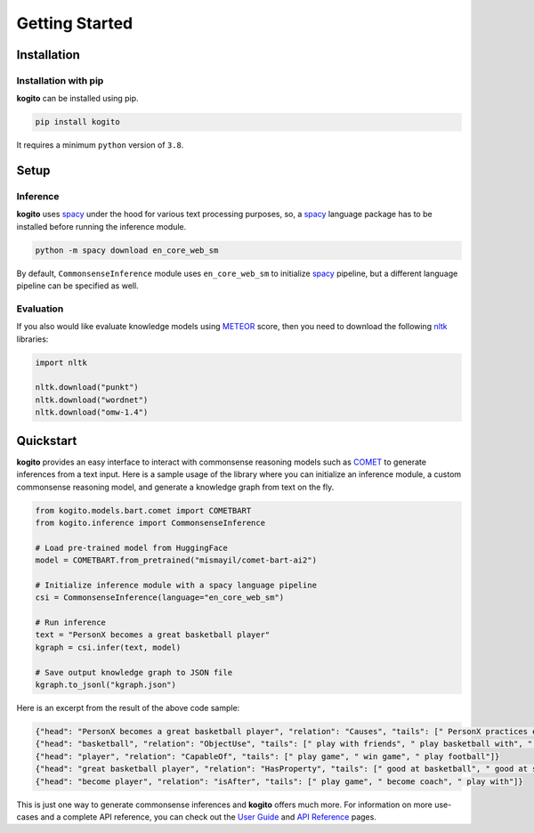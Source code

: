 ===============
Getting Started
===============

Installation
============

Installation with pip
*********************
**kogito** can be installed using pip.

.. code-block:: shell

   pip install kogito

It requires a minimum ``python`` version of ``3.8``.

Setup
=====

Inference
*********
**kogito** uses `spacy <https://spacy.io>`__ under the hood for various text processing purposes, so, a `spacy <https://spacy.io>`__ language package has to be installed before running the inference module.

.. code-block:: shell

   python -m spacy download en_core_web_sm

By default, ``CommonsenseInference`` module uses ``en_core_web_sm`` to initialize `spacy <https://spacy.io>`__ pipeline, but a different language pipeline can be specified as well.

Evaluation
**********
If you also would like evaluate knowledge models using `METEOR <https://en.wikipedia.org/wiki/METEOR>`_ score, then you need to download the following `nltk <https://www.nltk.org/>`_ libraries:

.. code-block:: python

   import nltk

   nltk.download("punkt")
   nltk.download("wordnet")
   nltk.download("omw-1.4")


Quickstart
===========
**kogito** provides an easy interface to interact with commonsense reasoning models such as `COMET <https://arxiv.org/abs/2010.05953>`__ to generate inferences from a text input.
Here is a sample usage of the library where you can initialize an inference module, a custom commonsense reasoning model, and generate a knowledge graph from text on the fly.

.. code-block:: python

    from kogito.models.bart.comet import COMETBART
    from kogito.inference import CommonsenseInference

    # Load pre-trained model from HuggingFace
    model = COMETBART.from_pretrained("mismayil/comet-bart-ai2")

    # Initialize inference module with a spacy language pipeline
    csi = CommonsenseInference(language="en_core_web_sm")

    # Run inference
    text = "PersonX becomes a great basketball player"
    kgraph = csi.infer(text, model)

    # Save output knowledge graph to JSON file
    kgraph.to_jsonl("kgraph.json")


Here is an excerpt from the result of the above code sample:

.. code-block:: json

   {"head": "PersonX becomes a great basketball player", "relation": "Causes", "tails": [" PersonX practices every day.", " PersonX plays basketball every day", " PersonX practices every day"]}
   {"head": "basketball", "relation": "ObjectUse", "tails": [" play with friends", " play basketball with", " play basketball"]}
   {"head": "player", "relation": "CapableOf", "tails": [" play game", " win game", " play football"]}
   {"head": "great basketball player", "relation": "HasProperty", "tails": [" good at basketball", " good at sports", " very good"]}
   {"head": "become player", "relation": "isAfter", "tails": [" play game", " become coach", " play with"]}

This is just one way to generate commonsense inferences and **kogito** offers much more. For information on more use-cases and a complete API reference, you can check out the `User Guide </userguide.html>`_ and `API Reference <https://kogito.readthedocs.io/en/latest/api.html>`_ pages.
